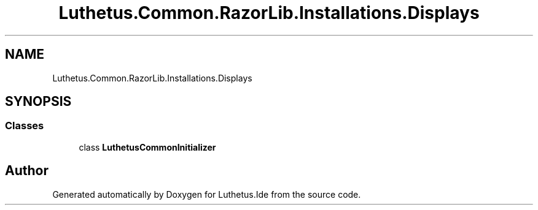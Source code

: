 .TH "Luthetus.Common.RazorLib.Installations.Displays" 3 "Version 1.0.0" "Luthetus.Ide" \" -*- nroff -*-
.ad l
.nh
.SH NAME
Luthetus.Common.RazorLib.Installations.Displays
.SH SYNOPSIS
.br
.PP
.SS "Classes"

.in +1c
.ti -1c
.RI "class \fBLuthetusCommonInitializer\fP"
.br
.in -1c
.SH "Author"
.PP 
Generated automatically by Doxygen for Luthetus\&.Ide from the source code\&.

